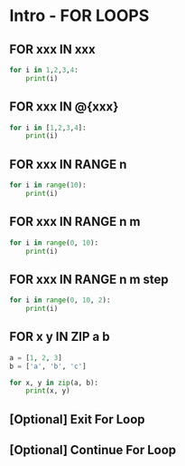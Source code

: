 * Intro - FOR LOOPS

** FOR xxx IN xxx

#+BEGIN_SRC python
  for i in 1,2,3,4:
      print(i)
#+END_SRC

** FOR xxx IN @{xxx}

#+BEGIN_SRC python
  for i in [1,2,3,4]:
      print(i)
#+END_SRC

** FOR xxx IN RANGE n

#+BEGIN_SRC python
  for i in range(10):
      print(i)
#+END_SRC

** FOR xxx IN RANGE n m

#+BEGIN_SRC python
  for i in range(0, 10):
      print(i)
#+END_SRC

** FOR xxx IN RANGE n m step

#+BEGIN_SRC python
  for i in range(0, 10, 2):
      print(i)
#+END_SRC

** FOR x y IN ZIP a b
#+BEGIN_SRC python
  a = [1, 2, 3]
  b = ['a', 'b', 'c']

  for x, y in zip(a, b):
      print(x, y)
#+END_SRC

** [Optional] Exit For Loop

** [Optional] Continue For Loop
